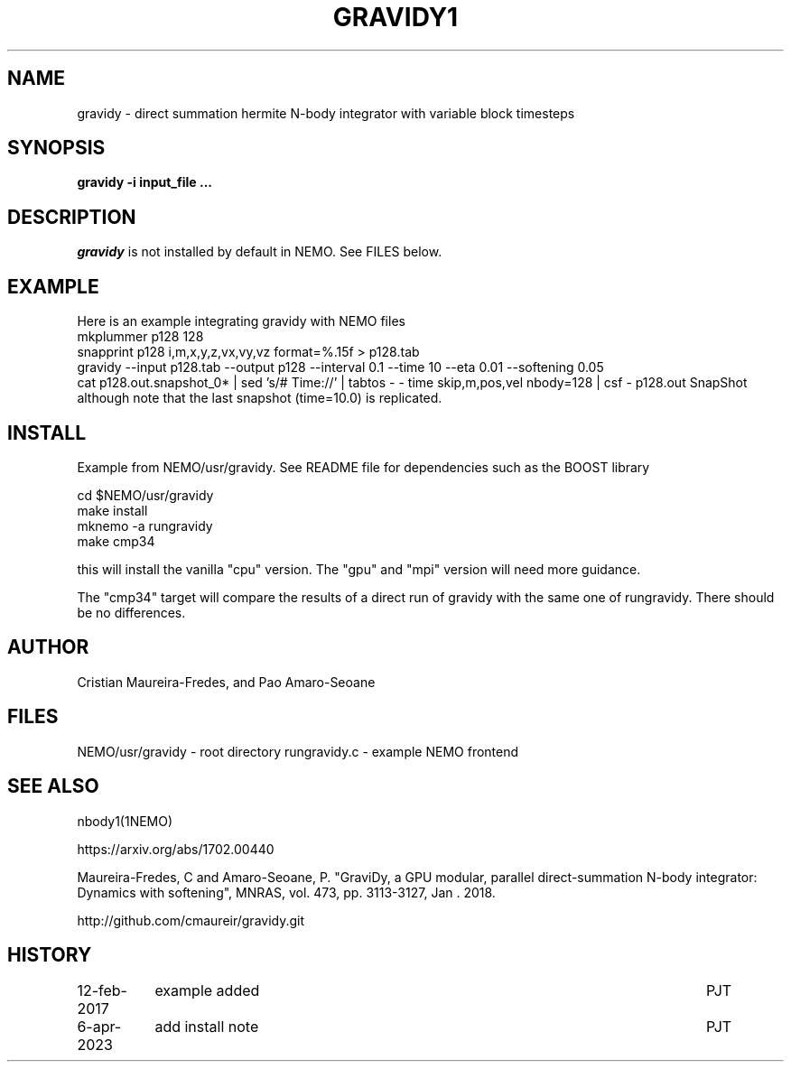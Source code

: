 .TH GRAVIDY1 1NEMO "25 April 2023"

.SH "NAME"
gravidy - direct summation hermite N-body integrator with variable block timesteps

.SH "SYNOPSIS"
\fBgravidy -i input_file ...\fP

.SH "DESCRIPTION"
\fIgravidy\fP is not installed by default in NEMO. See FILES below.

.SH "EXAMPLE"
Here is an example integrating gravidy with NEMO files
.nf
  mkplummer p128 128
  snapprint p128 i,m,x,y,z,vx,vy,vz format=%.15f > p128.tab
  gravidy --input p128.tab --output p128 --interval 0.1 --time 10 --eta 0.01 --softening 0.05
  cat p128.out.snapshot_0* | sed 's/# Time://' | tabtos - - time skip,m,pos,vel nbody=128 | csf - p128.out SnapShot
.fi
although note that the last snapshot (time=10.0) is replicated.

.SH "INSTALL"
Example from NEMO/usr/gravidy. See README file for dependencies such as the BOOST library
.nf

   cd $NEMO/usr/gravidy
   make install
   mknemo -a rungravidy
   make cmp34
   
.fi
this will install the vanilla "cpu" version.   The "gpu" and "mpi" version will need more guidance.
.PP
The "cmp34" target will compare the results of a direct run of gravidy with the same one of rungravidy. There
should be no differences.
.PP

.SH "AUTHOR"
Cristian Maureira-Fredes, and Pao Amaro-Seoane

.SH "FILES"
NEMO/usr/gravidy - root directory
rungravidy.c - example NEMO frontend

.SH "SEE ALSO"
nbody1(1NEMO)
.PP
https://arxiv.org/abs/1702.00440
.PP
Maureira-Fredes, C and Amaro-Seoane, P. "GraviDy, a GPU modular, parallel direct-summation N-body integrator: Dynamics with softening", MNRAS, vol. 473, pp. 3113-3127, Jan . 2018.
.PP
http://github.com/cmaureir/gravidy.git

.SH "HISTORY"
.nf
.ta +1.5i +5.5i
12-feb-2017	example added	PJT
6-apr-2023	add install note	PJT
.fi
